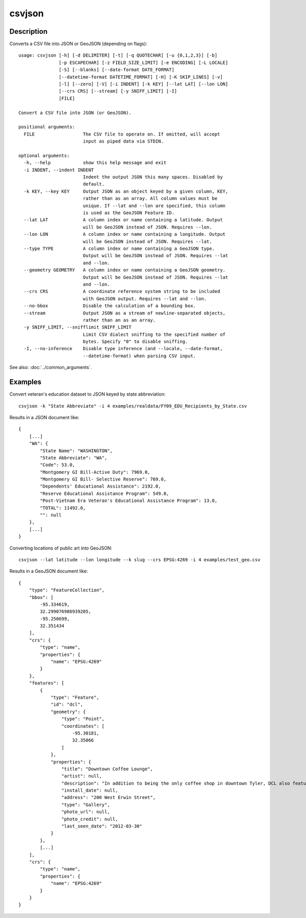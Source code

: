 =======
csvjson
=======

Description
===========

Converts a CSV file into JSON or GeoJSON (depending on flags)::

    usage: csvjson [-h] [-d DELIMITER] [-t] [-q QUOTECHAR] [-u {0,1,2,3}] [-b]
                   [-p ESCAPECHAR] [-z FIELD_SIZE_LIMIT] [-e ENCODING] [-L LOCALE]
                   [-S] [--blanks] [--date-format DATE_FORMAT]
                   [--datetime-format DATETIME_FORMAT] [-H] [-K SKIP_LINES] [-v]
                   [-l] [--zero] [-V] [-i INDENT] [-k KEY] [--lat LAT] [--lon LON]
                   [--crs CRS] [--stream] [-y SNIFF_LIMIT] [-I]
                   [FILE]

    Convert a CSV file into JSON (or GeoJSON).

    positional arguments:
      FILE                  The CSV file to operate on. If omitted, will accept
                            input as piped data via STDIN.

    optional arguments:
      -h, --help            show this help message and exit
      -i INDENT, --indent INDENT
                            Indent the output JSON this many spaces. Disabled by
                            default.
      -k KEY, --key KEY     Output JSON as an object keyed by a given column, KEY,
                            rather than as an array. All column values must be
                            unique. If --lat and --lon are specified, this column
                            is used as the GeoJSON Feature ID.
      --lat LAT             A column index or name containing a latitude. Output
                            will be GeoJSON instead of JSON. Requires --lon.
      --lon LON             A column index or name containing a longitude. Output
                            will be GeoJSON instead of JSON. Requires --lat.
      --type TYPE           A column index or name containing a GeoJSON type.
                            Output will be GeoJSON instead of JSON. Requires --lat
                            and --lon.
      --geometry GEOMETRY   A column index or name containing a GeoJSON geometry.
                            Output will be GeoJSON instead of JSON. Requires --lat
                            and --lon.
      --crs CRS             A coordinate reference system string to be included
                            with GeoJSON output. Requires --lat and --lon.
      --no-bbox             Disable the calculation of a bounding box.
      --stream              Output JSON as a stream of newline-separated objects,
                            rather than an as an array.
      -y SNIFF_LIMIT, --snifflimit SNIFF_LIMIT
                            Limit CSV dialect sniffing to the specified number of
                            bytes. Specify "0" to disable sniffing.
      -I, --no-inference    Disable type inference (and --locale, --date-format,
                            --datetime-format) when parsing CSV input.

See also: :doc:`../common_arguments`.

Examples
========

Convert veteran's education dataset to JSON keyed by state abbreviation::

    csvjson -k "State Abbreviate" -i 4 examples/realdata/FY09_EDU_Recipients_by_State.csv

Results in a JSON document like::

    {
        [...]
        "WA": {
            "State Name": "WASHINGTON", 
            "State Abbreviate": "WA", 
            "Code": 53.0, 
            "Montgomery GI Bill-Active Duty": 7969.0, 
            "Montgomery GI Bill- Selective Reserve": 769.0, 
            "Dependents' Educational Assistance": 2192.0, 
            "Reserve Educational Assistance Program": 549.0, 
            "Post-Vietnam Era Veteran's Educational Assistance Program": 13.0, 
            "TOTAL": 11492.0, 
            "": null
        }, 
        [...]
    }

Converting locations of public art into GeoJSON::

    csvjson --lat latitude --lon longitude --k slug --crs EPSG:4269 -i 4 examples/test_geo.csv

Results in a GeoJSON document like::

    {
        "type": "FeatureCollection", 
        "bbox": [
            -95.334619, 
            32.299076986939205, 
            -95.250699, 
            32.351434
        ], 
        "crs": {
            "type": "name", 
            "properties": {
                "name": "EPSG:4269"
            }
        }, 
        "features": [
            {
                "type": "Feature", 
                "id": "dcl", 
                "geometry": {
                    "type": "Point", 
                    "coordinates": [
                        -95.30181, 
                        32.35066
                    ]
                }, 
                "properties": {
                    "title": "Downtown Coffee Lounge", 
                    "artist": null, 
                    "description": "In addition to being the only coffee shop in downtown Tyler, DCL also features regular exhibitions of work by local artists.", 
                    "install_date": null, 
                    "address": "200 West Erwin Street", 
                    "type": "Gallery", 
                    "photo_url": null, 
                    "photo_credit": null, 
                    "last_seen_date": "2012-03-30"
                }
            }, 
            [...]
        ], 
        "crs": {
            "type": "name", 
            "properties": {
                "name": "EPSG:4269"
            }
        }
    }

